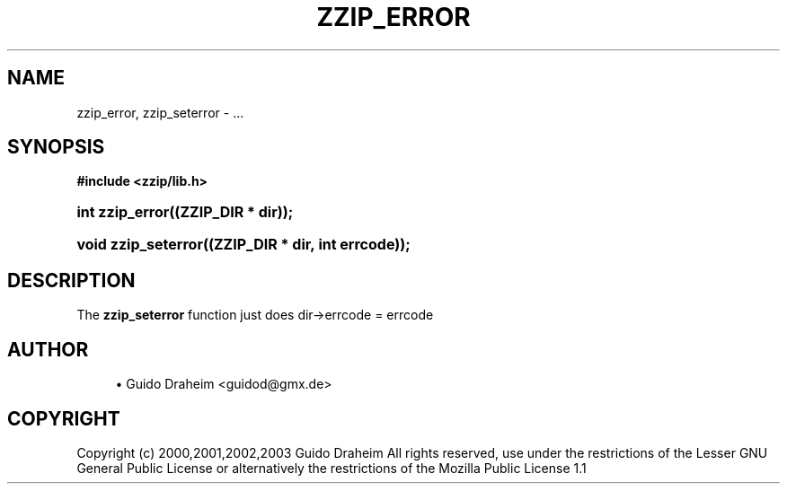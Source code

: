 '\" t
.\"     Title: zzip_error
.\"    Author: [see the "Author" section]
.\" Generator: DocBook XSL Stylesheets v1.75.2 <http://docbook.sf.net/>
.\"      Date: 0.13.59
.\"    Manual: zziplib Function List
.\"    Source: zziplib
.\"  Language: English
.\"
.TH "ZZIP_ERROR" "3" "0\&.13\&.59" "zziplib" "zziplib Function List"
.\" -----------------------------------------------------------------
.\" * set default formatting
.\" -----------------------------------------------------------------
.\" disable hyphenation
.nh
.\" disable justification (adjust text to left margin only)
.ad l
.\" -----------------------------------------------------------------
.\" * MAIN CONTENT STARTS HERE *
.\" -----------------------------------------------------------------
.SH "NAME"
zzip_error, zzip_seterror \- \&.\&.\&.
.SH "SYNOPSIS"
.sp
.ft B
.nf
#include <zzip/lib\&.h>
.fi
.ft
.HP \w'int\ zzip_error('u
.BI "int zzip_error((ZZIP_DIR\ *\ dir));"
.HP \w'void\ zzip_seterror('u
.BI "void zzip_seterror((ZZIP_DIR\ *\ dir,\ int\ errcode));"
.SH "DESCRIPTION"
.PP
The
\fBzzip_seterror\fR
function just does dir\->errcode = errcode
.SH "AUTHOR"
.sp
.RS 4
.ie n \{\
\h'-04'\(bu\h'+03'\c
.\}
.el \{\
.sp -1
.IP \(bu 2.3
.\}
Guido Draheim <guidod@gmx\&.de>
.RE
.SH "COPYRIGHT"
.PP
Copyright (c) 2000,2001,2002,2003 Guido Draheim All rights reserved, use under the restrictions of the Lesser GNU General Public License or alternatively the restrictions of the Mozilla Public License 1\&.1

